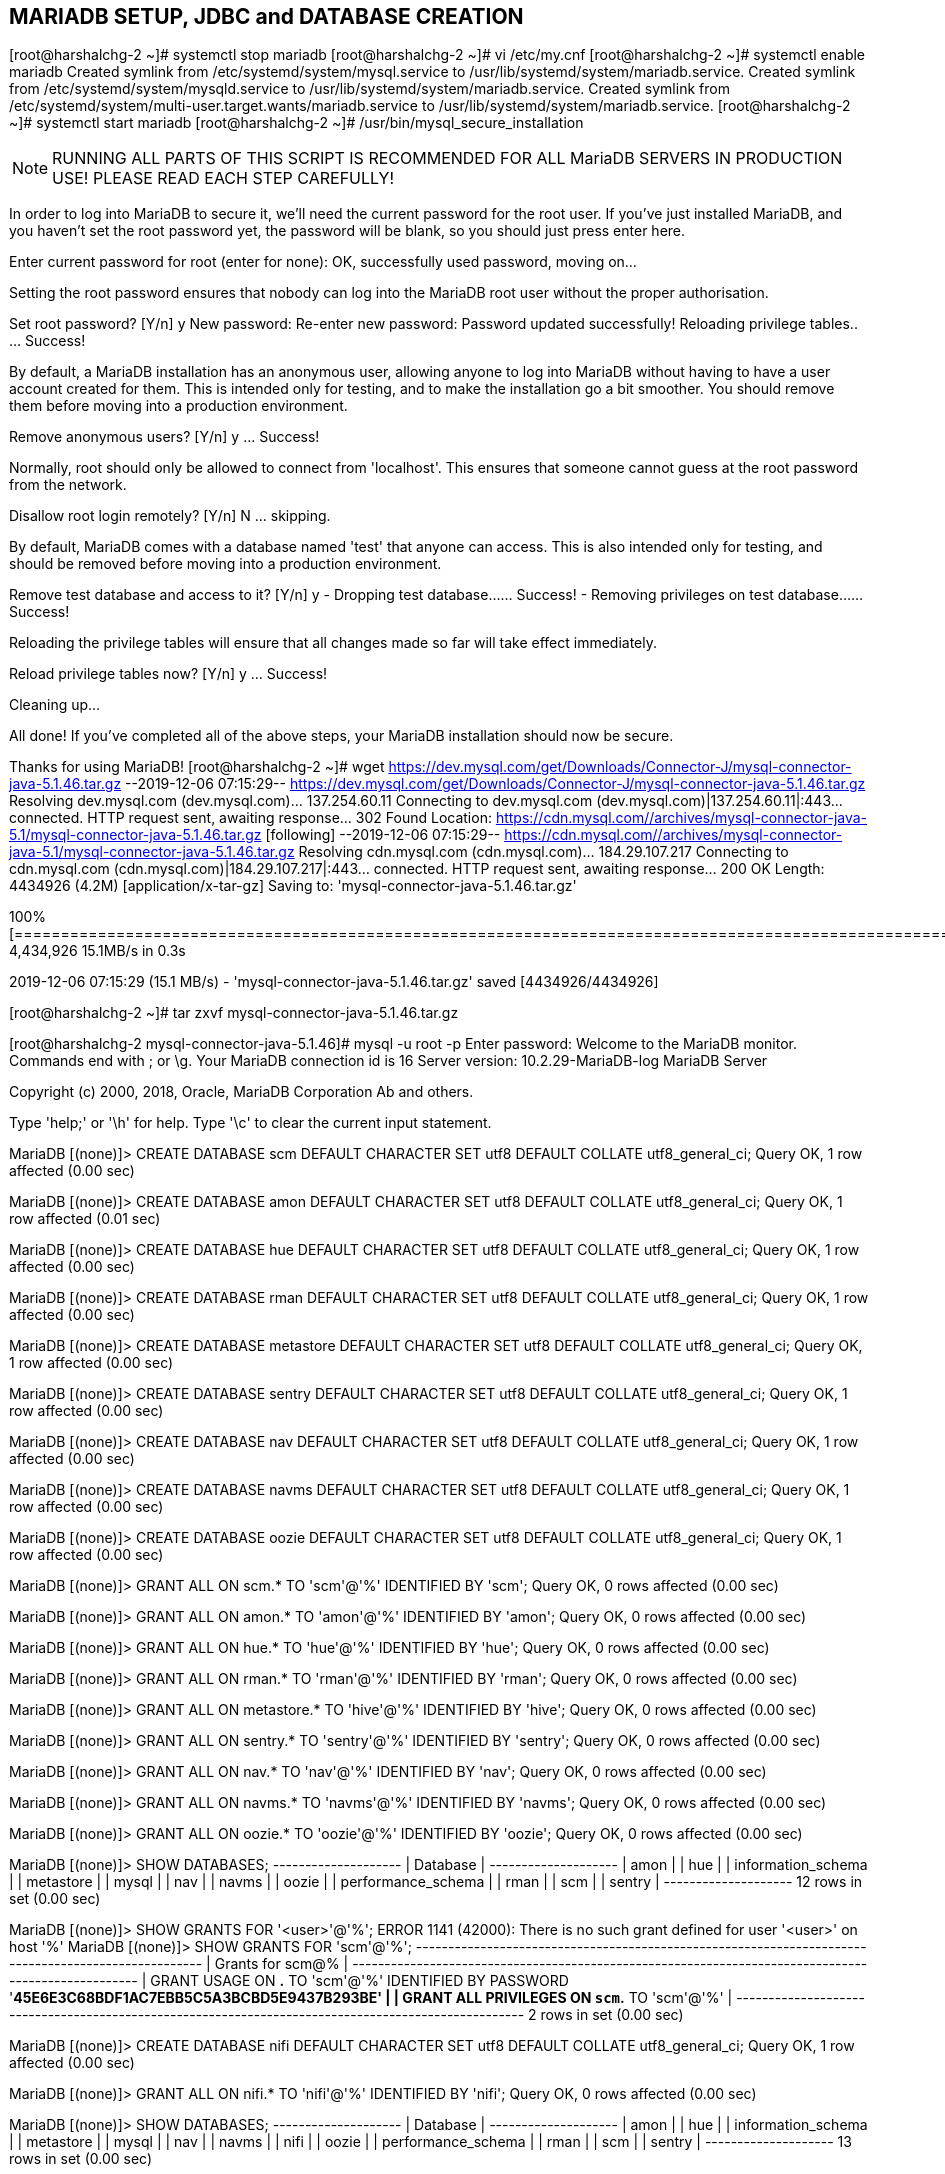 == MARIADB SETUP, JDBC and DATABASE CREATION

[root@harshalchg-2 ~]# systemctl stop mariadb
[root@harshalchg-2 ~]# vi /etc/my.cnf
[root@harshalchg-2 ~]# systemctl enable mariadb
Created symlink from /etc/systemd/system/mysql.service to /usr/lib/systemd/system/mariadb.service.
Created symlink from /etc/systemd/system/mysqld.service to /usr/lib/systemd/system/mariadb.service.
Created symlink from /etc/systemd/system/multi-user.target.wants/mariadb.service to /usr/lib/systemd/system/mariadb.service.
[root@harshalchg-2 ~]# systemctl start mariadb
[root@harshalchg-2 ~]# /usr/bin/mysql_secure_installation

NOTE: RUNNING ALL PARTS OF THIS SCRIPT IS RECOMMENDED FOR ALL MariaDB
      SERVERS IN PRODUCTION USE!  PLEASE READ EACH STEP CAREFULLY!

In order to log into MariaDB to secure it, we'll need the current
password for the root user.  If you've just installed MariaDB, and
you haven't set the root password yet, the password will be blank,
so you should just press enter here.

Enter current password for root (enter for none): 
OK, successfully used password, moving on...

Setting the root password ensures that nobody can log into the MariaDB
root user without the proper authorisation.

Set root password? [Y/n] y
New password: 
Re-enter new password: 
Password updated successfully!
Reloading privilege tables..
 ... Success!


By default, a MariaDB installation has an anonymous user, allowing anyone
to log into MariaDB without having to have a user account created for
them.  This is intended only for testing, and to make the installation
go a bit smoother.  You should remove them before moving into a
production environment.

Remove anonymous users? [Y/n] y
 ... Success!

Normally, root should only be allowed to connect from 'localhost'.  This
ensures that someone cannot guess at the root password from the network.

Disallow root login remotely? [Y/n] N
 ... skipping.

By default, MariaDB comes with a database named 'test' that anyone can
access.  This is also intended only for testing, and should be removed
before moving into a production environment.

Remove test database and access to it? [Y/n] y
 - Dropping test database...
 ... Success!
 - Removing privileges on test database...
 ... Success!

Reloading the privilege tables will ensure that all changes made so far
will take effect immediately.

Reload privilege tables now? [Y/n] y
 ... Success!

Cleaning up...

All done!  If you've completed all of the above steps, your MariaDB
installation should now be secure.

Thanks for using MariaDB!
[root@harshalchg-2 ~]# wget https://dev.mysql.com/get/Downloads/Connector-J/mysql-connector-java-5.1.46.tar.gz
--2019-12-06 07:15:29--  https://dev.mysql.com/get/Downloads/Connector-J/mysql-connector-java-5.1.46.tar.gz
Resolving dev.mysql.com (dev.mysql.com)... 137.254.60.11
Connecting to dev.mysql.com (dev.mysql.com)|137.254.60.11|:443... connected.
HTTP request sent, awaiting response... 302 Found
Location: https://cdn.mysql.com//archives/mysql-connector-java-5.1/mysql-connector-java-5.1.46.tar.gz [following]
--2019-12-06 07:15:29--  https://cdn.mysql.com//archives/mysql-connector-java-5.1/mysql-connector-java-5.1.46.tar.gz
Resolving cdn.mysql.com (cdn.mysql.com)... 184.29.107.217
Connecting to cdn.mysql.com (cdn.mysql.com)|184.29.107.217|:443... connected.
HTTP request sent, awaiting response... 200 OK
Length: 4434926 (4.2M) [application/x-tar-gz]
Saving to: 'mysql-connector-java-5.1.46.tar.gz'

100%[================================================================================================================>] 4,434,926   15.1MB/s   in 0.3s   

2019-12-06 07:15:29 (15.1 MB/s) - 'mysql-connector-java-5.1.46.tar.gz' saved [4434926/4434926]

[root@harshalchg-2 ~]# tar zxvf mysql-connector-java-5.1.46.tar.gz

[root@harshalchg-2 mysql-connector-java-5.1.46]# mysql -u root -p
Enter password: 
Welcome to the MariaDB monitor.  Commands end with ; or \g.
Your MariaDB connection id is 16
Server version: 10.2.29-MariaDB-log MariaDB Server

Copyright (c) 2000, 2018, Oracle, MariaDB Corporation Ab and others.

Type 'help;' or '\h' for help. Type '\c' to clear the current input statement.

MariaDB [(none)]> CREATE DATABASE scm DEFAULT CHARACTER SET utf8 DEFAULT COLLATE utf8_general_ci;
Query OK, 1 row affected (0.00 sec)

MariaDB [(none)]> CREATE DATABASE amon DEFAULT CHARACTER SET utf8 DEFAULT COLLATE utf8_general_ci;
Query OK, 1 row affected (0.01 sec)

MariaDB [(none)]> CREATE DATABASE hue DEFAULT CHARACTER SET utf8 DEFAULT COLLATE utf8_general_ci;
Query OK, 1 row affected (0.00 sec)

MariaDB [(none)]> CREATE DATABASE rman DEFAULT CHARACTER SET utf8 DEFAULT COLLATE utf8_general_ci;
Query OK, 1 row affected (0.00 sec)

MariaDB [(none)]> CREATE DATABASE metastore DEFAULT CHARACTER SET utf8 DEFAULT COLLATE utf8_general_ci;
Query OK, 1 row affected (0.00 sec)

MariaDB [(none)]> CREATE DATABASE sentry DEFAULT CHARACTER SET utf8 DEFAULT COLLATE utf8_general_ci;
Query OK, 1 row affected (0.00 sec)

MariaDB [(none)]> CREATE DATABASE nav DEFAULT CHARACTER SET utf8 DEFAULT COLLATE utf8_general_ci;
Query OK, 1 row affected (0.00 sec)

MariaDB [(none)]> CREATE DATABASE navms DEFAULT CHARACTER SET utf8 DEFAULT COLLATE utf8_general_ci;
Query OK, 1 row affected (0.00 sec)

MariaDB [(none)]> CREATE DATABASE oozie DEFAULT CHARACTER SET utf8 DEFAULT COLLATE utf8_general_ci;
Query OK, 1 row affected (0.00 sec)

MariaDB [(none)]> GRANT ALL ON scm.* TO 'scm'@'%' IDENTIFIED BY 'scm';
Query OK, 0 rows affected (0.00 sec)

MariaDB [(none)]> GRANT ALL ON amon.* TO 'amon'@'%' IDENTIFIED BY 'amon';
Query OK, 0 rows affected (0.00 sec)

MariaDB [(none)]> GRANT ALL ON hue.* TO 'hue'@'%' IDENTIFIED BY 'hue';
Query OK, 0 rows affected (0.00 sec)

MariaDB [(none)]> GRANT ALL ON rman.* TO 'rman'@'%' IDENTIFIED BY 'rman';
Query OK, 0 rows affected (0.00 sec)

MariaDB [(none)]> GRANT ALL ON metastore.* TO 'hive'@'%' IDENTIFIED BY 'hive';
Query OK, 0 rows affected (0.00 sec)

MariaDB [(none)]> GRANT ALL ON sentry.* TO 'sentry'@'%' IDENTIFIED BY 'sentry';
Query OK, 0 rows affected (0.00 sec)

MariaDB [(none)]> GRANT ALL ON nav.* TO 'nav'@'%' IDENTIFIED BY 'nav';
Query OK, 0 rows affected (0.00 sec)

MariaDB [(none)]> GRANT ALL ON navms.* TO 'navms'@'%' IDENTIFIED BY 'navms';
Query OK, 0 rows affected (0.00 sec)

MariaDB [(none)]> GRANT ALL ON oozie.* TO 'oozie'@'%' IDENTIFIED BY 'oozie';
Query OK, 0 rows affected (0.00 sec)

MariaDB [(none)]> SHOW DATABASES;
+--------------------+
| Database           |
+--------------------+
| amon               |
| hue                |
| information_schema |
| metastore          |
| mysql              |
| nav                |
| navms              |
| oozie              |
| performance_schema |
| rman               |
| scm                |
| sentry             |
+--------------------+
12 rows in set (0.00 sec)

MariaDB [(none)]> SHOW GRANTS FOR '<user>'@'%';
ERROR 1141 (42000): There is no such grant defined for user '<user>' on host '%'
MariaDB [(none)]> SHOW GRANTS FOR 'scm'@'%';
+----------------------------------------------------------------------------------------------------+
| Grants for scm@%                                                                                   |
+----------------------------------------------------------------------------------------------------+
| GRANT USAGE ON *.* TO 'scm'@'%' IDENTIFIED BY PASSWORD '*45E6E3C68BDF1AC7EBB5C5A3BCBD5E9437B293BE' |
| GRANT ALL PRIVILEGES ON `scm`.* TO 'scm'@'%'                                                       |
+----------------------------------------------------------------------------------------------------+
2 rows in set (0.00 sec)

MariaDB [(none)]> CREATE DATABASE nifi DEFAULT CHARACTER SET utf8 DEFAULT COLLATE utf8_general_ci;
Query OK, 1 row affected (0.00 sec)

MariaDB [(none)]> GRANT ALL ON nifi.* TO 'nifi'@'%' IDENTIFIED BY 'nifi';
Query OK, 0 rows affected (0.00 sec)

MariaDB [(none)]>  SHOW DATABASES;
+--------------------+
| Database           |
+--------------------+
| amon               |
| hue                |
| information_schema |
| metastore          |
| mysql              |
| nav                |
| navms              |
| nifi               |
| oozie              |
| performance_schema |
| rman               |
| scm                |
| sentry             |
+--------------------+
13 rows in set (0.00 sec)




